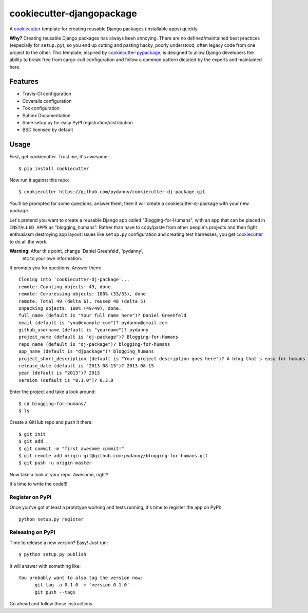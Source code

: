 ==========================
cookiecutter-djangopackage
==========================

A cookiecutter_ template for creating reusable Django packages
(installable apps) quickly.

**Why?** Creating reusable Django packages has always been
annoying. There are no defined/maintained best practices (especially
for ``setup.py``), so you end up cutting and pasting hacky, poorly
understood, often legacy code from one project to the other. This
template, inspired by `cookiecutter-pypackage`_, is designed to allow
Django developers the ability to break free from cargo-cult
configuration and follow a common pattern dictated by the experts and
maintained here.

Features
--------

* Travis-CI configuration
* Coveralls configuration
* Tox configuration
* Sphinx Documentation
* Sane setup.py for easy PyPI registration/distribution
* BSD licensed by default

Usage
------

First, get cookiecutter. Trust me, it's awesome::

    $ pip install cookiecutter

Now run it against this repo::

    $ cookiecutter https://github.com/pydanny/cookiecutter-dj-package.git

You'll be prompted for some questions, answer them, then it will
create a cookiecutter-dj-package with your new package.

Let's pretend you want to create a reusable Django app called
"Blogging-for-Humans", with an app that can be placed in
``INSTALLED_APPS`` as "blogging_humans". Rather than have to
copy/paste from other people's projects and then fight enthusiasm
destroying app layout issues like ``setup.py`` configuration and
creating test harnesses, you get cookiecutter_ to do all the work.

**Warning**: After this point, change 'Daniel Greenfeld', 'pydanny',
 etc to your own information.

It prompts you for questions. Answer them::

    Cloning into 'cookiecutter-dj-package'...
    remote: Counting objects: 49, done.
    remote: Compressing objects: 100% (33/33), done.
    remote: Total 49 (delta 6), reused 48 (delta 5)
    Unpacking objects: 100% (49/49), done.
    full_name (default is "Your full name here")? Daniel Greenfeld
    email (default is "you@example.com")? pydanny@gmail.com
    github_username (default is "yourname")? pydanny
    project_name (default is "dj-package")? Blogging-for-Humans
    repo_name (default is "dj-package")? blogging-for-humans
    app_name (default is "djpackage")? blogging_humans
    project_short_description (default is "Your project description goes here")? A blog that's easy for humans to use!
    release_date (default is "2013-08-15")? 2013-08-15
    year (default is "2013")? 2013
    version (default is "0.1.0")? 0.3.0

Enter the project and take a look around::

    $ cd blogging-for-humans/
    $ ls

Create a GitHub repo and push it there::

    $ git init
    $ git add .
    $ git commit -m "first awesome commit!"
    $ git remote add origin git@github.com:pydanny/blogging-for-humans.git
    $ git push -u origin master

Now take a look at your repo. Awesome, right?

It's time to write the code!!!

Register on PyPI
~~~~~~~~~~~~~~~~~

Once you've got at least a prototype working and tests running, it's
time to register the app on PyPI::

    python setup.py register

Releasing on PyPI
~~~~~~~~~~~~~~~~~

Time to release a new version? Easy! Just run::

    $ python setup.py publish

It will answer with something like::

    You probably want to also tag the version now:
          git tag -a 0.1.0 -m 'version 0.1.0'
          git push --tags

Go ahead and follow those instructions.

.. _cookiecutter: https://github.com/audreyr/cookiecutter
.. _cookiecutter-pypackage: https://github.com/audreyr/cookiecutter-pypackage
